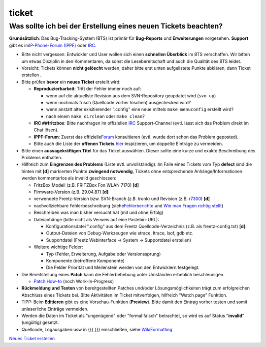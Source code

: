 ticket
======
.. _WassollteichbeiderErstellungeinesneuenTicketsbeachten:

Was sollte ich bei der Erstellung eines neuen Tickets beachten?
---------------------------------------------------------------

|Warning| **Grundsätzlich**: Das Bug-Tracking-System (BTS) ist primär für
**Bug-Reports** und **Erweiterungen** vorgesehen. **Support** gibt es im
`​IP-Phone-Forum
(IPPF) <http://www.ip-phone-forum.de/forumdisplay.php?f=525>`__ oder
`IRC <help/irc.html>`__.

-  Bitte nicht vergessen: Entwickler und User wollen sich einen
   **schnellen Überblick** im BTS verschaffen.
   Wir bitten um etwas Disziplin in den Kommentaren, da sonst die
   Lesebereitschaft und auch die Qualität des BTS leidet.

-  Vorsicht: Tickets können **nicht gelöscht** werden, daher bitte erst
   unten aufgelistete Punkte abklären, dann Ticket erstellen |:-)|.

-  Bitte prüfen **bevor** ein **neues Ticket** erstellt wird:

   -  **Reproduzierbarkeit**:
      Tritt der Fehler immer noch auf:

      -  wenn auf die aktuellste Revision aus dem SVN-Repository
         geupdatet wird (``svn up``)
      -  wenn nochmals frisch (Quellcode vorher löschen) ausgechecked
         wird?
      -  wenn anstatt alter exisitierender ".config" eine neue mittels
         ``make menuconfig`` erstellt wird?
      -  nach einem ``make dirclean`` oder ``make clean``?

   -  **IRC ##fritzbox**:
      Bitte nachfragen im offiziellen `IRC <help/irc.html>`__
      Support-Channel (evtl. lässt sich das Problem direkt im Chat
      lösen).
   -  **IPPF-Forum**: Zuerst das offizielle
      `​Forum <http://www.ip-phone-forum.de/forumdisplay.php?f=525>`__
      konsultieren (evtl. wurde dort schon das Problem geposted).
   -  Bitte auch die Liste der **offenen Tickets** `hier </report/9>`__
      inspizieren, um doppelte Einträge zu vermeiden.

-  Bitte einen **aussagekräftigen Titel** für das Ticket auswählen.
   Dieser sollte eine kurze und exakte Beschreibung des Problems
   enthalten.

-  Hilfreich zum **Eingrenzen des Problems** (Liste evtl.
   unvollständig). Im Falle eines Tickets vom Typ **defect** sind die
   hinten mit **[d]** markierten Punkte **zwingend notwendig**, Tickets
   ohne entsprechende Anhänge/Informationen werden kommentarlos als
   invalid geschlossen:

   -  FritzBox Modell (z.B. FRITZBox Fon WLAN 7170) **[d]**
   -  Firmware-Version (z.B. 29.04.87) **[d]**
   -  verwendete Freetz-Version bzw. SVN-Branch (z.B. trunk) und
      Revision (z.B. `r7300 </changeset/7300>`__) **[d]**
   -  nachvollziehbare Fehlerbeschreibung (siehe
      `​Fehlerberichte <http://www.chiark.greenend.org.uk/~sgtatham/bugs-de.html>`__
      und `​Wie man Fragen richtig
      stellt <http://www.tty1.net/smart-questions_de.html>`__)
   -  Beschreiben was man bisher versucht hat (mit und ohne Erfolg)
   -  Dateianhänge (bitte nicht als Verweis auf eine Pastebin-URL):

      -  Konfigurationsdatei ".config" aus dem Freetz
         Quellcode-Verzeichnis (z.B. als freetz-config.txt) **[d]**
      -  Output-Dateien von Debug-Werkzeugen wie strace, ltrace, lsof,
         gdb etc.
      -  Supportdatei (Freetz Webinterface → System → Supportdatei
         erstellen)

   -  Weitere wichtige Felder:

      -  Typ (Fehler, Erweiterung, Aufgabe oder Versionssprung)
      -  Komponente (betroffene Komponente)
      -  Die Felder Priorität und Meilenstein werden von den Entwicklern
         festgelegt.

-  Die Bereitstellung eines **Patch** kann die Fehlerbehebung unter
   Umständen erheblich beschleunigen.

   -  `Patch How-to <patch.html>`__ (noch Work-In-Progress)

-  **Rückmeldung und Testen** von bereitgestellten Patches und/oder
   Lösungsmöglichkeiten trägt zum erfolgreichen Abschluss eines Tickets
   bei.
   Bitte Aktivitäten im Ticket mitverfolgen, hilfreich "Watch page"
   Funktion.

-  TIPP: Beim **Editieren** gibt es eine Vorschau-Funktion
   (**Preview**). Bitte damit den Eintrag vorher testen und somit
   unleserliche Einträge vermeiden.

-  Werden die Daten im Ticket als "ungenügend" oder "formal falsch"
   betrachtet, so wird es auf Status "**invalid**" (ungültig) gesetzt.

-  Quellcode, Logausgaben usw in {{{ }}} einschließen, siehe
   `WikiFormatting <WikiFormatting.html>`__

`Neues Ticket erstellen </newticket>`__

.. |Warning| image:: ../chrome/wikiextras-icons-16/exclamation.png
.. |:-)| image:: ../chrome/wikiextras-icons-16/smiley.png

